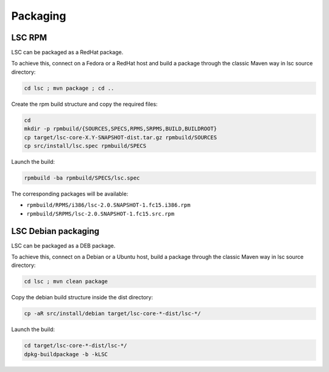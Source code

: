 *********
Packaging
*********

LSC RPM
=======

LSC can be packaged as a RedHat package.

To achieve this, connect on a Fedora or a RedHat host and build a package through the classic Maven way in lsc source directory:

.. code-block::

    cd lsc ; mvn package ; cd ..

Create the rpm build structure and copy the required files:

.. code-block:: console

    cd 
    mkdir -p rpmbuild/{SOURCES,SPECS,RPMS,SRPMS,BUILD,BUILDROOT}
    cp target/lsc-core-X.Y-SNAPSHOT-dist.tar.gz rpmbuild/SOURCES
    cp src/install/lsc.spec rpmbuild/SPECS

Launch the build:

.. code-block:: console

    rpmbuild -ba rpmbuild/SPECS/lsc.spec

The corresponding packages will be available:

* ``rpmbuild/RPMS/i386/lsc-2.0.SNAPSHOT-1.fc15.i386.rpm``
* ``rpmbuild/SRPMS/lsc-2.0.SNAPSHOT-1.fc15.src.rpm``


LSC Debian packaging
====================

LSC can be packaged as a DEB package.

To achieve this, connect on a Debian or a Ubuntu host, build a package through the classic Maven way in lsc source directory:

.. code-block:: console

    cd lsc ; mvn clean package

Copy the debian build structure inside the dist directory:

.. code-block:: console

    cp -aR src/install/debian target/lsc-core-*-dist/lsc-*/

Launch the build:

.. code-block:: console

    cd target/lsc-core-*-dist/lsc-*/
    dpkg-buildpackage -b -kLSC

